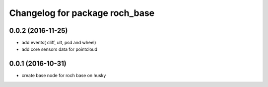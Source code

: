 ^^^^^^^^^^^^^^^^^^^^^^^^^^^^^^^^
Changelog for package roch_base
^^^^^^^^^^^^^^^^^^^^^^^^^^^^^^^^
0.0.2 (2016-11-25)
-------------------
* add events( cliff, ult, psd and wheel)
* add core sensors data for pointcloud

0.0.1 (2016-10-31)
-------------------
* create base node for roch base on husky
